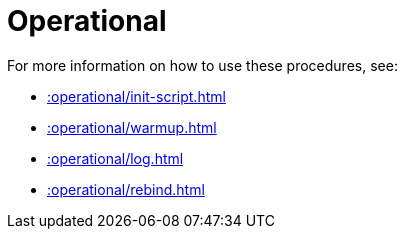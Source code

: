 [[operational]]
= Operational
:page-custom-canonical: https://neo4j.com/docs/apoc/current/operational/
:description: This chapter describes operational procedures in the APOC library.



For more information on how to use these procedures, see:

* xref::operational/init-script.adoc[]
* xref::operational/warmup.adoc[]
* xref::operational/log.adoc[]
* xref::operational/rebind.adoc[]